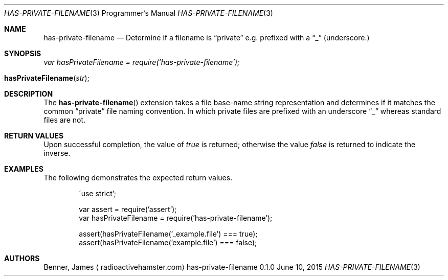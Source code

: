 .Dd June 10, 2015
.Dt HAS-PRIVATE-FILENAME 3 PRM
.Os has-private-filename 0.1.0
.\"
.Sh NAME
.\" ====
.Nm has-private-filename
.Nd Determine if a filename is
.Dq private
e.g. prefixed with a
.Dq _
(underscore.)
.\"
.Sh SYNOPSIS
.\" ========
.Va var hasPrivateFilename = require('has-private-filename');
.Pp
.Fo hasPrivateFilename
.Fa "str"
.Fc
.\"
.Sh DESCRIPTION
.\" ===========
The
.Nm Ns ()
extension takes a file base-name string representation and determines if it
matches the common
.Dq private
file naming convention. In which private files are prefixed with an underscore
.Dq _
whereas standard files are not.
.\"
.Sh RETURN VALUES
.\" =============
Upon successful completion, the value of
.Va true
is returned; otherwise the value
.Va false
is returned to indicate the inverse.
.\"
.Sh EXAMPLES
.\" ========
The following demonstrates the expected return values.
.\"
.Bd -literal -offset indent -compact

\'use strict';

var assert = require('assert');
var hasPrivateFilename = require('has-private-filename');

assert(hasPrivateFilename('_example.file') === true);
assert(hasPrivateFilename('example.file') === false);
.Ed
.\"
.Sh AUTHORS
.\" =======
.An Benner, James
.Aq Lk radioactivehamster.com
